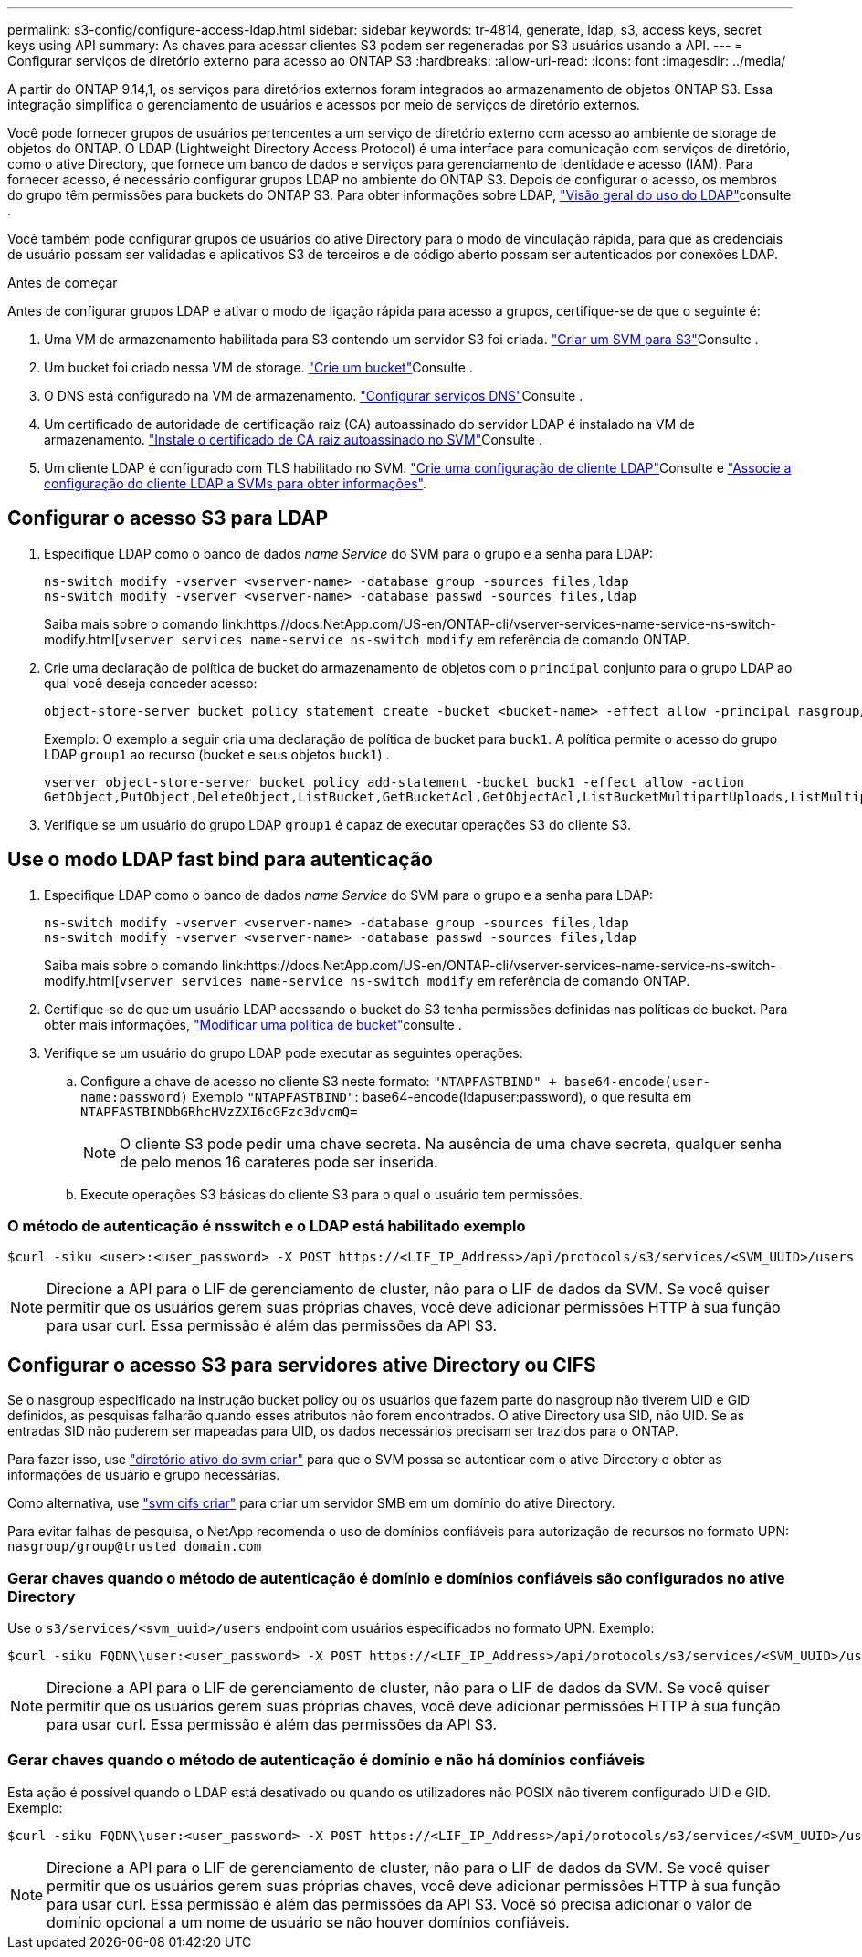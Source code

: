 ---
permalink: s3-config/configure-access-ldap.html 
sidebar: sidebar 
keywords: tr-4814, generate, ldap, s3, access keys, secret keys using API 
summary: As chaves para acessar clientes S3 podem ser regeneradas por S3 usuários usando a API. 
---
= Configurar serviços de diretório externo para acesso ao ONTAP S3
:hardbreaks:
:allow-uri-read: 
:icons: font
:imagesdir: ../media/


[role="lead"]
A partir do ONTAP 9.14,1, os serviços para diretórios externos foram integrados ao armazenamento de objetos ONTAP S3. Essa integração simplifica o gerenciamento de usuários e acessos por meio de serviços de diretório externos.

Você pode fornecer grupos de usuários pertencentes a um serviço de diretório externo com acesso ao ambiente de storage de objetos do ONTAP. O LDAP (Lightweight Directory Access Protocol) é uma interface para comunicação com serviços de diretório, como o ative Directory, que fornece um banco de dados e serviços para gerenciamento de identidade e acesso (IAM). Para fornecer acesso, é necessário configurar grupos LDAP no ambiente do ONTAP S3. Depois de configurar o acesso, os membros do grupo têm permissões para buckets do ONTAP S3. Para obter informações sobre LDAP, link:../nfs-config/using-ldap-concept.html["Visão geral do uso do LDAP"]consulte .

Você também pode configurar grupos de usuários do ative Directory para o modo de vinculação rápida, para que as credenciais de usuário possam ser validadas e aplicativos S3 de terceiros e de código aberto possam ser autenticados por conexões LDAP.

.Antes de começar
Antes de configurar grupos LDAP e ativar o modo de ligação rápida para acesso a grupos, certifique-se de que o seguinte é:

. Uma VM de armazenamento habilitada para S3 contendo um servidor S3 foi criada. link:../s3-config/create-svm-s3-task.html["Criar um SVM para S3"]Consulte .
. Um bucket foi criado nessa VM de storage. link:../s3-config/create-bucket-task.html["Crie um bucket"]Consulte .
. O DNS está configurado na VM de armazenamento. link:../networking/configure_dns_services_manual.html["Configurar serviços DNS"]Consulte .
. Um certificado de autoridade de certificação raiz (CA) autoassinado do servidor LDAP é instalado na VM de armazenamento. link:../nfs-config/install-self-signed-root-ca-certificate-svm-task.html["Instale o certificado de CA raiz autoassinado no SVM"]Consulte .
. Um cliente LDAP é configurado com TLS habilitado no SVM. link:../nfs-config/create-ldap-client-config-task.html["Crie uma configuração de cliente LDAP"]Consulte e link:../nfs-config/enable-ldap-svms-task.html["Associe a configuração do cliente LDAP a SVMs para obter informações"].




== Configurar o acesso S3 para LDAP

. Especifique LDAP como o banco de dados _name Service_ do SVM para o grupo e a senha para LDAP:
+
[listing]
----
ns-switch modify -vserver <vserver-name> -database group -sources files,ldap
ns-switch modify -vserver <vserver-name> -database passwd -sources files,ldap
----
+
Saiba mais sobre o comando link:https://docs.NetApp.com/US-en/ONTAP-cli/vserver-services-name-service-ns-switch-modify.html[`vserver services name-service ns-switch modify` em referência de comando ONTAP.

. Crie uma declaração de política de bucket do armazenamento de objetos com o `principal` conjunto para o grupo LDAP ao qual você deseja conceder acesso:
+
[listing]
----
object-store-server bucket policy statement create -bucket <bucket-name> -effect allow -principal nasgroup/<ldap-group-name> -resource <bucket-name>, <bucket-name>/*
----
+
Exemplo: O exemplo a seguir cria uma declaração de política de bucket para `buck1`. A política permite o acesso do grupo LDAP `group1` ao recurso (bucket e seus objetos `buck1`) .

+
[listing]
----
vserver object-store-server bucket policy add-statement -bucket buck1 -effect allow -action
GetObject,PutObject,DeleteObject,ListBucket,GetBucketAcl,GetObjectAcl,ListBucketMultipartUploads,ListMultipartUploadParts, ListBucketVersions,GetObjectTagging,PutObjectTagging,DeleteObjectTagging,GetBucketVersioning,PutBucketVersioning -principal nasgroup/group1 -resource buck1, buck1/*
----
. Verifique se um usuário do grupo LDAP `group1` é capaz de executar operações S3 do cliente S3.




== Use o modo LDAP fast bind para autenticação

. Especifique LDAP como o banco de dados _name Service_ do SVM para o grupo e a senha para LDAP:
+
[listing]
----
ns-switch modify -vserver <vserver-name> -database group -sources files,ldap
ns-switch modify -vserver <vserver-name> -database passwd -sources files,ldap
----
+
Saiba mais sobre o comando link:https://docs.NetApp.com/US-en/ONTAP-cli/vserver-services-name-service-ns-switch-modify.html[`vserver services name-service ns-switch modify` em referência de comando ONTAP.

. Certifique-se de que um usuário LDAP acessando o bucket do S3 tenha permissões definidas nas políticas de bucket. Para obter mais informações, link:../s3-config/create-modify-bucket-policy-task.html["Modificar uma política de bucket"]consulte .
. Verifique se um usuário do grupo LDAP pode executar as seguintes operações:
+
.. Configure a chave de acesso no cliente S3 neste formato:
`"NTAPFASTBIND" + base64-encode(user-name:password)` Exemplo `"NTAPFASTBIND"`: base64-encode(ldapuser:password), o que resulta em
`NTAPFASTBINDbGRhcHVzZXI6cGFzc3dvcmQ=`
+

NOTE: O cliente S3 pode pedir uma chave secreta. Na ausência de uma chave secreta, qualquer senha de pelo menos 16 carateres pode ser inserida.

.. Execute operações S3 básicas do cliente S3 para o qual o usuário tem permissões.






=== O método de autenticação é nsswitch e o LDAP está habilitado exemplo

[listing]
----
$curl -siku <user>:<user_password> -X POST https://<LIF_IP_Address>/api/protocols/s3/services/<SVM_UUID>/users -d {"comment":"<S3_user_name>", "name":<user>,"<key_time_to_live>":"PT6H3M"}'
----

NOTE: Direcione a API para o LIF de gerenciamento de cluster, não para o LIF de dados da SVM. Se você quiser permitir que os usuários gerem suas próprias chaves, você deve adicionar permissões HTTP à sua função para usar curl. Essa permissão é além das permissões da API S3.



== Configurar o acesso S3 para servidores ative Directory ou CIFS

Se o nasgroup especificado na instrução bucket policy ou os usuários que fazem parte do nasgroup não tiverem UID e GID definidos, as pesquisas falharão quando esses atributos não forem encontrados. O ative Directory usa SID, não UID. Se as entradas SID não puderem ser mapeadas para UID, os dados necessários precisam ser trazidos para o ONTAP.

Para fazer isso, use link:../authentication/enable-ad-users-groups-access-cluster-svm-task.html["diretório ativo do svm criar"] para que o SVM possa se autenticar com o ative Directory e obter as informações de usuário e grupo necessárias.

Como alternativa, use link:..authentication/enable-ad-users-groups-access-cluster-svm-task.html["svm cifs criar"] para criar um servidor SMB em um domínio do ative Directory.

Para evitar falhas de pesquisa, o NetApp recomenda o uso de domínios confiáveis para autorização de recursos no formato UPN: `nasgroup/group@trusted_domain.com`



=== Gerar chaves quando o método de autenticação é domínio e domínios confiáveis são configurados no ative Directory

Use o `s3/services/<svm_uuid>/users` endpoint com usuários especificados no formato UPN. Exemplo:

[listing]
----
$curl -siku FQDN\\user:<user_password> -X POST https://<LIF_IP_Address>/api/protocols/s3/services/<SVM_UUID>/users -d {"comment":"<S3_user_name>", "name":<user@fqdn>,"<key_time_to_live>":"PT6H3M"}'
----

NOTE: Direcione a API para o LIF de gerenciamento de cluster, não para o LIF de dados da SVM. Se você quiser permitir que os usuários gerem suas próprias chaves, você deve adicionar permissões HTTP à sua função para usar curl. Essa permissão é além das permissões da API S3.



=== Gerar chaves quando o método de autenticação é domínio e não há domínios confiáveis

Esta ação é possível quando o LDAP está desativado ou quando os utilizadores não POSIX não tiverem configurado UID e GID. Exemplo:

[listing]
----
$curl -siku FQDN\\user:<user_password> -X POST https://<LIF_IP_Address>/api/protocols/s3/services/<SVM_UUID>/users -d {"comment":"<S3_user_name>", "name":<user[@fqdn]>,"<key_time_to_live>":"PT6H3M"}'
----

NOTE: Direcione a API para o LIF de gerenciamento de cluster, não para o LIF de dados da SVM. Se você quiser permitir que os usuários gerem suas próprias chaves, você deve adicionar permissões HTTP à sua função para usar curl. Essa permissão é além das permissões da API S3. Você só precisa adicionar o valor de domínio opcional a um nome de usuário se não houver domínios confiáveis.
